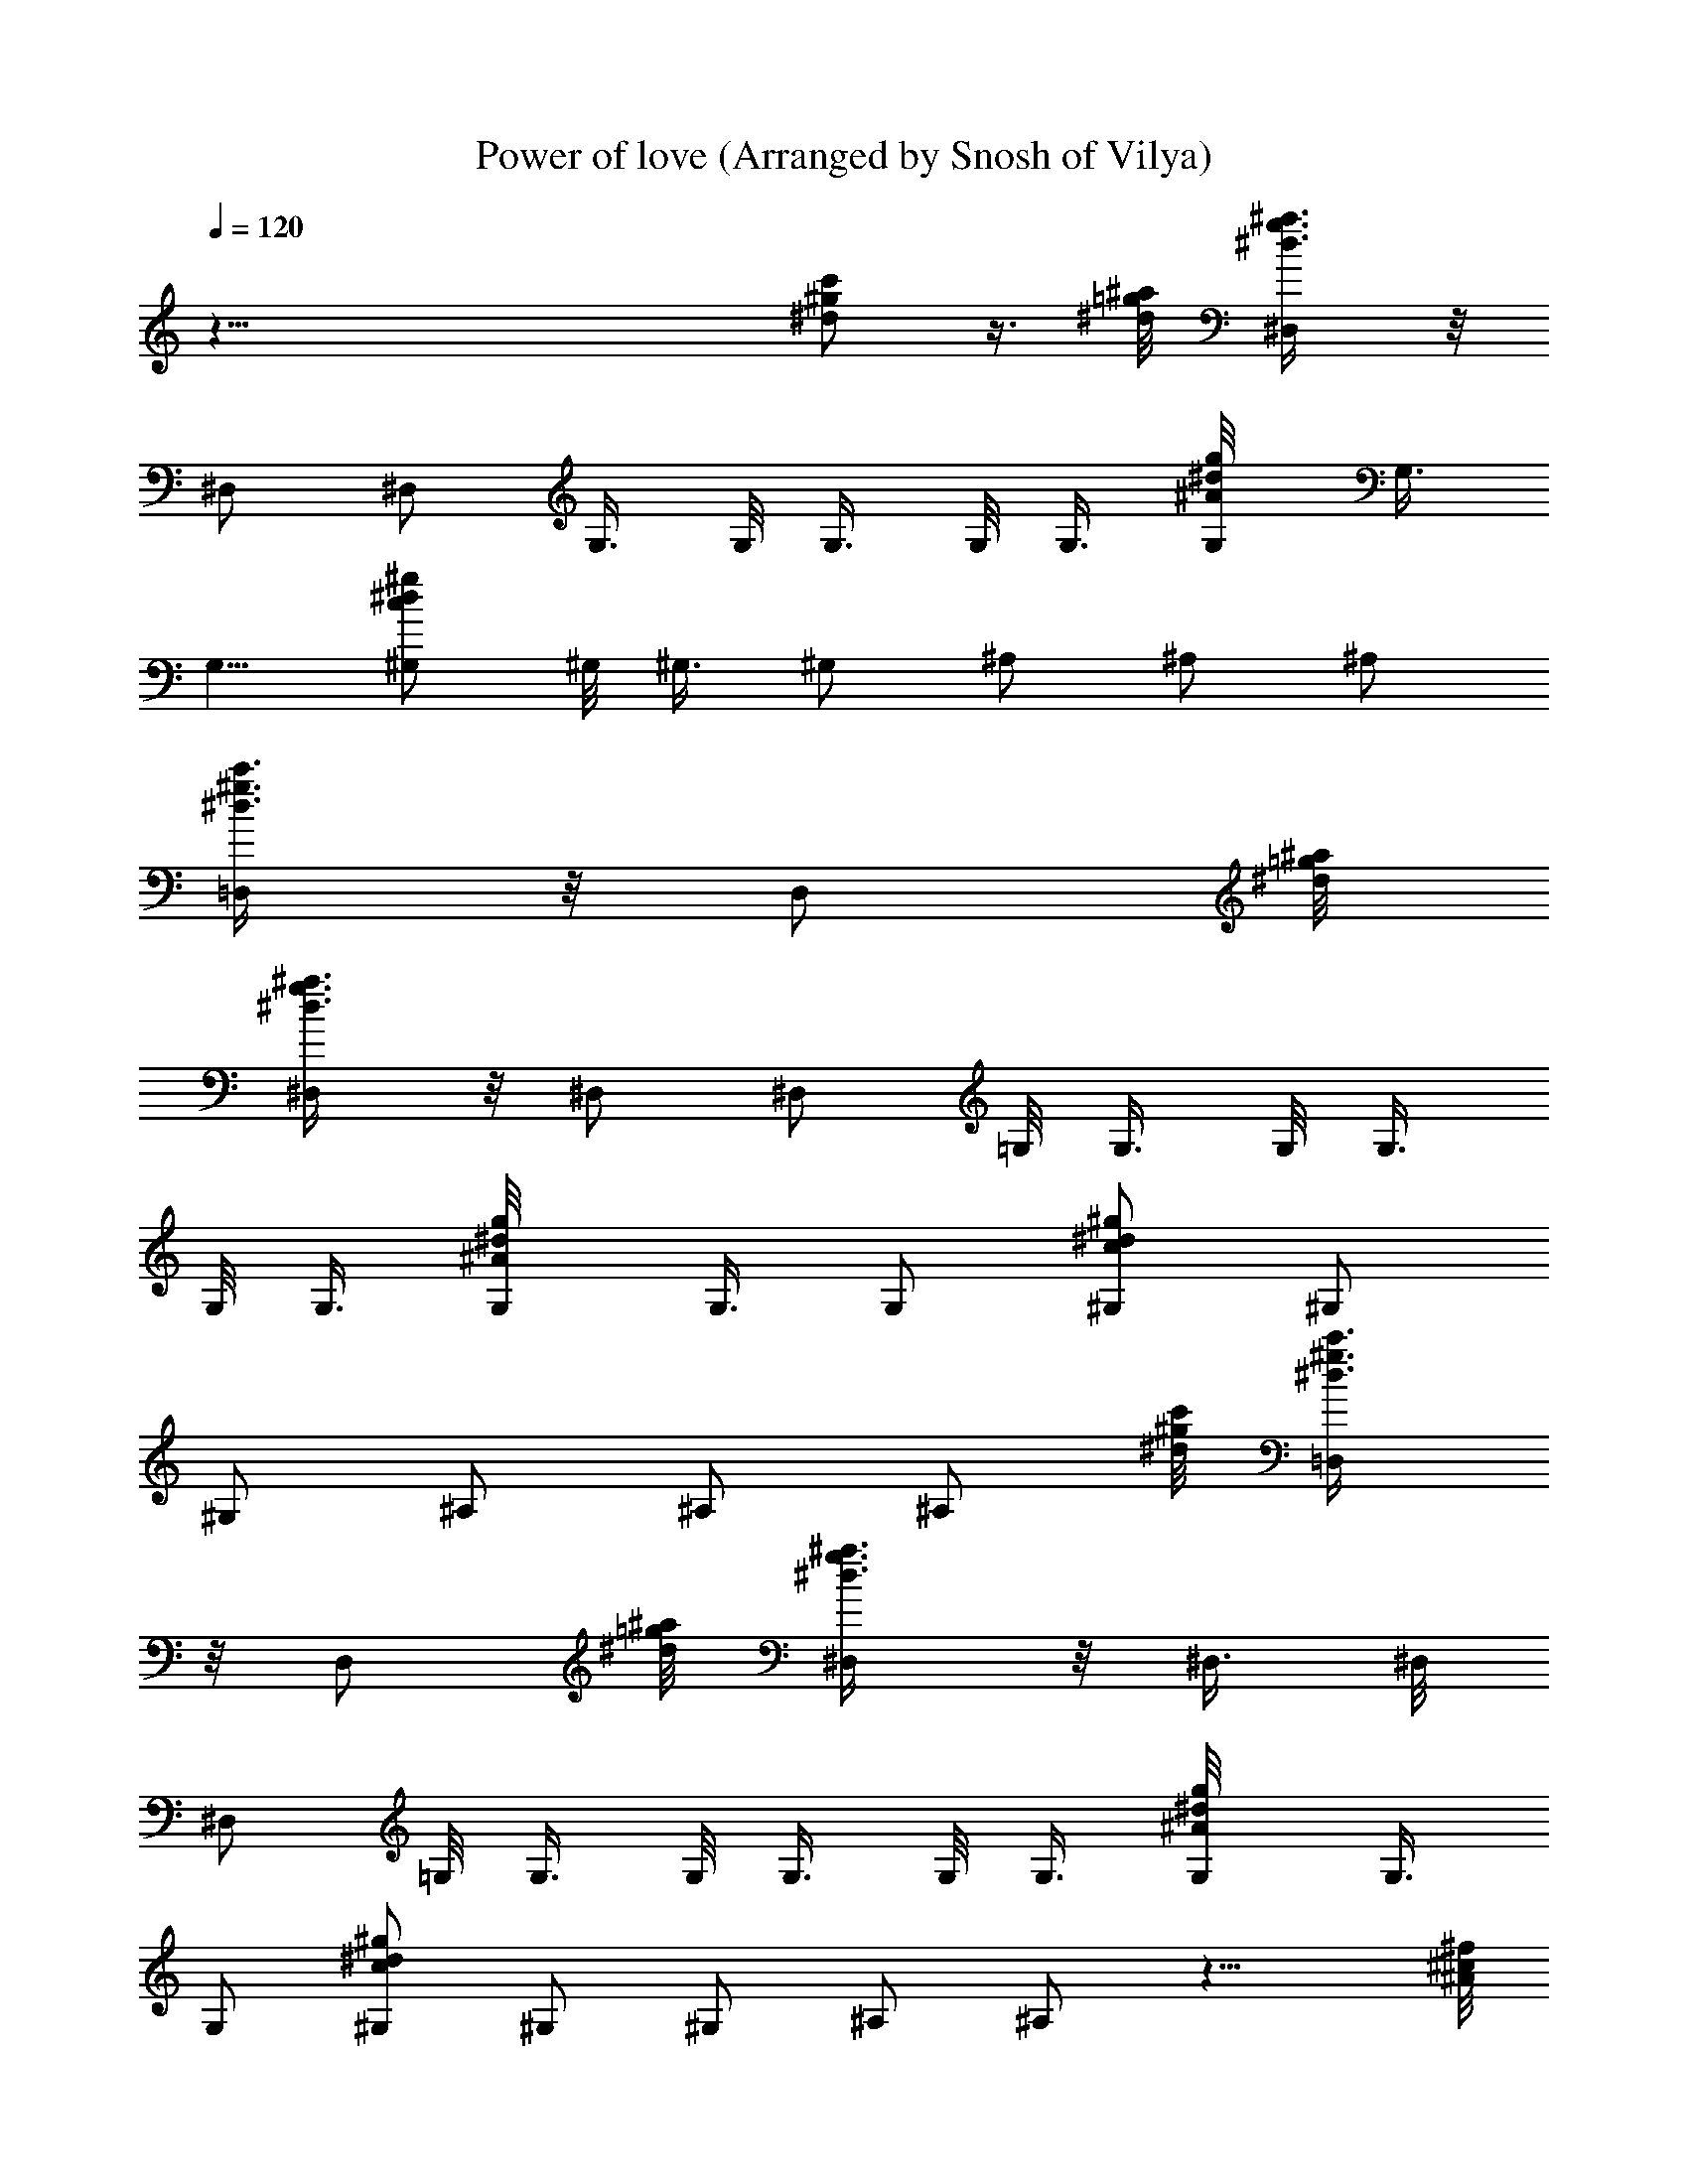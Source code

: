 X: 1
T: Power of love (Arranged by Snosh of Vilya)
Z: Huey lewis
L: 1/4
Q: 120
K: C
z55/8 [^d/2^g/2c'/2] z3/8 [=g/8^a/8^d/8] [^D,/2g3/8^a3/8^d3/8] z/8
^D,/2 ^D,/2 G,3/8 G,/8 G,3/8 G,/8 G,3/8 [^A/2^d/2g/2G,/8] G,3/8
[G,5/8z/2] [c/2^d/2^g/2^G,/2] ^G,/8 ^G,3/8 ^G,/2 ^A,/2 ^A,/2 ^A,/2
[^d3/8^g3/8c'3/8=D,/2] z/8 [D,/2z3/8] [=g/8^a/8^d/8]
[^D,/2g3/8^a3/8^d3/8] z/8 ^D,/2 [^D,/2z3/8] =G,/8 G,3/8 G,/8 G,3/8
G,/8 G,3/8 [^A/2^d/2g/2G,/8] G,3/8 G,/2 [c/2^d/2^g/2^G,/2] ^G,/2
^G,/2 ^A,/2 ^A,/2 [^A,/2z3/8] [^d/8^g/8c'/8] [=D,/2^d3/8^g3/8c'3/8]
z/8 [D,/2z3/8] [=g/8^a/8^d/8] [^D,/2g3/8^a3/8^d3/8] z/8 ^D,3/8 ^D,/8
[^D,/2z3/8] =G,/8 G,3/8 G,/8 G,3/8 G,/8 G,3/8 [^A/2^d/2g/2G,/8] G,3/8
G,/2 [c/2^d/2^g/2^G,/2] ^G,/2 ^G,/2 ^A,/2 ^A,/2 z11/8 [^A/8^c/8^f/8]
[^A/4^c/4^f/4^D,/2] z/8 [^A,/2^D/2z/8] [^D,/2z3/8] [^G,/2^C/2z/8]
[^C,/2z3/8] [^A/4^c/4^f/4^A,/2^D/2z/8] [^D,/2z3/8] [^C/2^F/2z/8]
^F,/4 z/8 [^C/2=F/2] [^C/2^F/2z/8] [^F,/2z3/8]
[=c/4^d/4^g/4^D^G^G,3/4] z3/4 [^D3/8^G3/8^G,/4] z3/4 ^G,/2
[^C/2^F/2^G,/2] [^C/2=F/2^G,/2] [^A,/2z3/8] [c/8^d/8^g/8]
[^A,/2^D/4c/2^d/2^g/2] z/8 [^A/8^c/8^f/8] [^A/4^c/4^f/4^D,/2] z/8
[^A,/2^D/2z/8] [^D,/2z3/8] [^G,/2^C/2z/8] [^C,/2z3/8]
[^A/4^c/4^f/4^A,/2^D/2z/8] ^D,3/8 [^C/2^F/2^F,3/8] z/8 [^C/2=F/2]
[^C/2^F/2z/8] ^F,3/8 [=c/4^d/4^g/4^D3/4^G3/4^G,] z3/4
[^D3/8^G3/8^G,/4] z3/4 [^G,/2z3/8] [=f/8^g/8^c/8]
[^C5/8=F5/8^G5/8f3/8^g3/8^c3/8] z/2 [^d/8^g/8c'/8]
[=C5/8^D5/8^G5/8^d7/8^g7/8c'7/8] z/4 [^c/8^f/8^a/8] [^c/4^f/4^a^D,/2]
z/8 [^A,/2^D/2z/8] [^D,/2z3/8] [^G,/2^C/2z/8] [^g/8^C,/2] ^f/4
[^A,/2^D/2z/8] [^D,3/8^f] [^C/2^F/2^F,/4] z/4 [^C/2=F/2]
[^C/2^F/2^F,/2] [^d/8^D^G3/4^G,3/4] z/8 ^d/4 ^f/4 ^d/8 z/8
[^D3/8^G3/8^d/8^G,/4] z3/8 ^d3/8 z/8 ^G,/2 [^C/2^F/2^G,/2]
[^C/4=F/4^G,/2] z/4 ^A,3/8 [^A,/8^D3/8] ^A,/2 [^D,/2z3/8]
[^A,/2^D/2z/8] [^D,/2] z/4 ^d/8 [^G,/2^C/2^a3/8z/8] [^C,/2z3/8]
[^A,/2^D/2^g/4^D,/2] z/4 [^C/2^F/2^F,3/8^f5/8] z/8 [^C/2=F/2]
[^C/2^F/2^F,/2] [^D3/4^G3/4^c/8^G,3/4] z/8 ^c/8 z/8 ^d/8 z/8 ^d/8 z/8
[^D3/8^G3/8^d/2^G,/4] z3/4 [^d/2^G,/2] [^C/4^F/4^G,/2] z/4
[^G,/2z3/8] [^C3/8=F3/8z/8] ^A,/2 z/2 [^D,/2z3/8] [^A,/2^D/2^dz/8]
[^D,/2z3/8] [^G,/2^C/2z/8] [^C,/2z3/8] [^f3/8^A,/2^D/2^D,/2] z/8
[^C/2^F/2^c7/8^F,/4] z/4 [^C/2=F/2] [^C/2^F/2^F,/2] [^D7/8^G/4^G,3/4]
^G/4 ^G/4 ^G/8 z/8 [^D/4^G/4^G,/4] z3/4 [^G,/2^G7/8] [^C/2^F/2^G,/2]
[^C3/8=F3/8^G,/2] z/8 ^A,3/8 [^A,/8^D3/8] ^A,/2 ^D,3/8
[^A,/2^D/2^g/4z/8] [^D,/2z3/8] [^G,/2^C/2z/8] [^g/8^C,/2] z/4
[^A,/2^D/2^D,/2z/8] [^g7/8z3/8] [^C/2^F/2^F,/4] z/4 [^C/2=F/2z/8]
^g/8 z/4 [^C/2^F/2^F,/2] [^D7/8^G5/8^G,3/4] z/4 [^g/4z/8]
[^D/4^G/4^G,/4] z/8 ^a/4 z3/8 [^g3/8^G,/2] [^f/2z/8] [^C/4=F/4^C,/2]
z/8 ^d/4 z/4 [^d3/8=C3/8^D3/8z/8] ^G,/2 z3/8 [^A/4^c/4^f/4z/8] ^D,3/8
[^A,/2^D/2z/8] [^D,/2z3/8] [^A5/2^c5/2^f5/2^G,/2^C/2z/8] ^C,3/8
[^A,/2^D/2^D,/2] [^C/2^F/2^F,3/8] z/8 [^C/2=F/2] [^C/2^F/2^F,/2]
[=c3/8^d3/8^g3/8^D5/8^G5/8^G,3/4] z5/8 [^D/4^G/4^G,/4] z9/8
[^d/8^g/8c'/8=C/2^D/2^G/2] [^d3/8^g3/8c'3/8^G,/2] z/8 [^G,/2z3/8]
[^d^gc'C3/4^D3/4^G3/4] ^A,/2 ^A,3/8 [^c/2^f/2^a/2^D,/2^g7/8]
[^A,/2^D/2z/8] ^D,3/8 [^G,/2^C/2^g/4^C,/2] ^f/8 z/8
[^A,/2^D/2^D,/2^g] [^C/2^F/2^F,/4] z/4 [^C/2=F/2^a/4] z/4
[^C/2^F/2^F,/2] [^D7/8^G7/8^G,3/4] z/4 [^D/4^G/4^f3/8^G,/4] z/4 ^d/8
z3/8 [^d/4^G,/2] z/8 [^C/2^F/2z/8] [^G,/2z3/8] [^C3/8=F3/8z/8] ^G,/2
^A,3/8 [^A,/2^D3/8] z/8 [^g7/8^D,/2] [^A,/2^D/2z/8] ^D,3/8
[^g/4^G,/2^C/2^C,/2] ^f/8 z/8 [^A,3/8^D3/8^g^D,/2] z/8
[^C/2^F/2^F,/4] z/4 [^f/4^C/2=F/2] z/4 [^C/2^F/2^F,/2]
[^D7/8^G7/8^d/8^G,3/4] z/8 ^d/8 z/8 ^f3/8 z/8 [^D/4^G/4^d/2^G,/4]
z5/8 [^d/2z/8] [^G,/2z3/8] [^C/2^F/2z/8] [^G,/2z3/8] [^C3/8=F3/8z/8]
^G,/2 ^A,3/8 [^A,3/8^D3/8] z/8 ^D,/2 [^c/8^A,/2^D/2^D,/2] z/8 ^c/8
z/8 [^G,/2^C/2^C,/2^d5/8] [^A,3/8^D/2^D,/2] z/8 [^d/2^C/2^F/2^F,/4]
z/4 [^C/2=F/2^f3/8] z/8 [^C/2^F/2^F,/2] [^D7/8^G7/8^G,3/4] z/8 ^c/8
[^D3/8^G3/8^G,/4z/8] ^c/8 z/8 [^d3/4z5/8] [^G,/2z3/8]
[^d3/8^C/2^F/2z/8] [^G,/2z3/8] [^C3/8=F/2z/8] ^G,/2 ^A,3/8
[^A,/2^D3/8] z/8 ^D,/2 [^A,/2^D/2^g9/8^D,/2] [^G,/2^C/2^C,/2]
[^A,3/8^D3/8^D,/2z/4] ^f/8 z/8 [^g5/8^C/2^F/2^F,/4] z/4
[^C/2=F/2^f/8] z3/8 [^C/2^F/2^d/8^F,/2] z3/8 [^D7/8^G7/8^d/8^G,3/4]
z3/8 ^f3/8 [^D/2^G/2z/8] [^d/8^G,/4] z3/8 ^d/4 z/4 [^G,/2z3/8]
[=c^d^g^C/2^F/2z/8] ^G,3/8 [^C3/8^F/2z/8] ^G,/4 z/8
[^gc'^d^C/2=F/2z/8] ^A,/4 z/8 [^C3/8F3/8^A,/4] z/4
[=g/2^a/2^d/2^D,3/8] z/8 ^D,3/8 z/8 [^f/8^D,/2] g3/8 [^a/4=G,3/8] z/4
[G,3/8^a/2] z/8 [G,3/8c'/4] z/8 [^A/8^d/8g/8] [G,3/8^A3/8^d3/8g3/8]
z/8 [G,/2z3/8] [c/8^d/8^g/8^G,/8] [c3/8^d3/8^g3/8^G,3/8] ^G,/8
[=f5/8^G,3/8] ^G,/8 [^G,/2z3/8] [f3/8^A,/8] ^A,3/8 [^A,/2f7/8] ^A,/8
[^A,/2z3/8] [^d/2^g/2c'/2=D,/8] D,3/8 D,/2 [=g/2^a3/4^d/2^D,/2]
^D,3/8 z/8 [^D,/2^a/2] [=G,3/8c'/4] z/4 [G,3/8f/2] z/8 [G,3/8^d3/8]
[^A/8^d/8g/8] [G,3/8^A3/8^d3/8g3/8] z/8 [G,/2c/8] z/4
[c/8^d/8^g/8^G,/8] [c3/8^d5/8^g3/8^G,3/8] ^G,/8 ^G,3/8 [^G,/8^d3/4]
[^G,/2z3/8] ^A,/2 [^A,/2^d] ^A,/8 ^A,3/8 [^d/2^g/2c'/2=D,/2]
[D,5/8^d3/8] z/8 [=g/2^a3/4^d/2^D,/2] ^D,3/8 z/8 [^D,/2^a3/8]
[^d/8g/8^a/8] [=G,3/8^d11/8g11/8^a11/8] z/8 [G,3/8f] z/8 G,3/8
[g/8^a/8^d/8] [G,3/8g3/8^a3/8^d3/8] G,/8 [c/8G,3/8] z/4
[^g/2c'/2^d/8^G,/8] [^d5/8^G,3/8] ^G,/8 ^G,3/8 [^G,/8^d3/4]
[^G,/2z3/8] ^A,/2 [^gc'^d^A,/2] ^A,/2 [^d/2^g/2c'/2^A,3/8] z/8
[^A,/2^A/8=C,/4] z/8 ^A/8 z/8 [f15/8^g15/8^c15/8^C,3/8] z/8 ^C,3/8
z/8 [^C,3/8^a5/8] z/8 ^C,3/8 [^g/8c'/8^d/8]
[f9/8^G,3/8^g15/8c'15/8^d3/2] z/8 ^G,3/8 ^G,/8 ^G,3/8 ^G,/8
[^d3/8^G,3/8] [^a4^A,/8f4] ^A,3/8 ^A,3/8 z/8 ^A,/8 ^A,3/8 ^A,3/8 z/8
^A,3/8 z/8 ^A,3/8 z/8 ^A,3/8 z/8 ^A,3/8 z/8 [^a/2^A,3/8] z/8 ^d/8
z3/8 ^d/8 z3/8 ^f/2 ^c3/8 z/8 ^d3/4 z/4 [^C,/2^d3/8]
[^A/4^c/4^f/4z/8] ^D,3/8 [^A,/2^D/2z/8] [^D,/2z3/8] [^G,/2^C/2z/8]
^C,3/8 [^A/4^c/4^f/4^A,3/8^D3/8^D,/2] z/4 [^C/2^F/2^F,/4] z/4
[^C/2=F/2] [^C/2^F/2^F,/2] [=c/4^d/4^g/4^D7/8^G7/8^G,] z3/4
[^D/4^G/4^G,/4] z3/4 [^g/8^G,/2] z/8 ^g/8 [^C/2^F/2z/8]
[^g3/4^G,/2z3/8] [^C3/8=F3/8z/8] [^G,/2z/4] [^f5/8z/4] ^A,3/8
[c/2^d/2^g/2^A,/8^D3/8] ^A,3/8 [^A/4^c/4^f/4^d/2^D,/2] z/4
[^A,/2^D/2z/8] [^D,/2z3/8] [^G,/2^C/2z/8] ^C,3/8
[^A/4^c/4^f/4^A,3/8^D3/8^D,/2] z/4 [^C3/8^F/2^F,/4] z/4 [^C/2=F/2]
[^C/2^F/2^F,/2] [=c/4^d/4^g/4^D5/8^G5/8^G,3/4] z3/4 [^D/2^G/2^G,/4]
z3/4 ^G,/4 z/8 [=f/8^g/8^c/8^C3/8=F3/8^G3/8] [f3/8^g3/8^c3/8^G,5/8]
z/2 [^d^gc'=C3/4^D3/4^G3/4] ^A,5/8 z/4 [^c/2^f/2^a/2^D,/2^g7/8]
[^A,/2^D/2z/8] ^D,3/8 [^G,/2^C/2^g/4^C,/2] ^f/8 z/8
[^A,/2^D/2^D,/2^g] [^C/2^F/2^F,/4] z/4 [^C/2=F/2^a/4] z/4
[^C/2^F/2^F,/2] [^D7/8^G7/8^G,3/4] z/4 [^D/4^G/4^f3/8^G,/4] z/4 ^d/8
z3/8 [^d/4^G,/2] z/8 [^C/2^F/2z/8] [^G,/2z3/8] [^C3/8=F3/8z/8] ^G,/2
^A,3/8 [^A,/2^D3/8] z/8 [^g7/8^D,/2] [^A,/2^D/2^D,/2]
[^g/4^G,/2^C/2^C,/2] ^f/8 z/8 [^A,3/8^D3/8^g^D,/2] z/8
[^C/2^F/2^F,/4] z/4 [^f/4^C/2=F/2] z/4 [^C/2^F/2^F,/2]
[^D7/8^G7/8^d/8^G,3/4] z/8 ^d/8 z/8 ^f3/8 z/8 [^D/4^G/4^d/2^G,/4]
z5/8 [^d/2z/8] [^G,/2z3/8] [^C/2^F/2z/8] [^G,/2z3/8] [^C3/8=F3/8z/8]
^G,/2 ^A,3/8 [^A,3/8^D3/8] z/8 ^D,/2 [^c/8^A,/2^D/2^D,/2] z/8 ^c/8
z/8 [^G,/2^C/2^C,/2^d5/8] [^A,3/8^D/2^D,/2] z/8 [^d/2^C/2^F/2^F,/4]
z/4 [^C/2=F/2^f3/8] z/8 [^C/2^F/2^F,/2] [^D7/8^G7/8^G,3/4] z/8
[^c/8^D/2^G/2] [^G,/4z/8] ^c/8 z/8 [^d3/4z5/8] [^G,/2z3/8]
[^d3/8^C/2^F/2z/8] ^G,3/8 [^C3/8=F/2z/8] ^G,/2 ^A,3/8 [^A,/2^D3/8]
z/8 ^D,/2 [^A,/2^D/2^g9/8^D,/2] [^G,/2^C/2^C,/2]
[^A,3/8^D3/8^D,/2z/4] ^f/8 z/8 [^g5/8^C/2^F/2^F,/4] z/4
[^C/2=F/2^f/8] z3/8 [^C/2^F/2^d/8^F,/2] z3/8 [^D7/8^G7/8^d/8^G,3/4]
z3/8 ^f3/8 [^D/2^G/2z/8] [^d/8^G,/4] z/4 ^d3/8 z/4 ^G,3/8
[=c/4^d/4^g/4^D/2^F/2^G,/2] z/4 [c/4^g43/8^D3/8^F/2z/8] ^G,/4 z/8
[^dc'^C/2=F/2z/8] ^A,/4 z/8 [^C3/8F3/8^A,/4] z/4 [=g/2^a/2^d/2^D,/2]
^D,3/8 z/8 [^f/8^D,5/8] g3/8 [^a/4=G,3/8] z/4 [G,3/8^a/2] z/8
[G,3/8c'/4] z/8 [^A/8^d/8g/8] [G,3/8^A3/8^d3/8g3/8] z/8 [G,/2z3/8]
[c/8^d/8^g/8^G,/8] [c3/8^d3/8^g23/8^G,3/8] ^G,/8 [=f/2^G,3/8] ^G,/8
[^G,/2z3/8] [f3/8^A,/8] ^A,3/8 [^A,/2f7/8] ^A,/8 [^A,/2z3/8]
[^d/2^g39/8c'/2=D,3/8] z/8 D,/2 [=g/2^a3/4^d/2^D,3/8] z/8 ^D,3/8 z/8
[^D,/2^a/2] [=G,3/8c'/4] z/4 [G,3/8f/2] z/8 [G,3/8^d3/8]
[^A/8^d/8g/8] [G,3/8^A3/8^d3/8g3/8] G,/8 [c/8G,3/8] z/4
[c/2^d/8^g3^G,/8] [^G,3/8^d5/8] ^G,/8 ^G,3/8 [^G,/8^d3/4] [^G,/2z3/8]
^A,/2 [^A,/2^d] [^A,5/8z/2] [^d/2^g39/8c'/2=D,3/8] z/8 [D,/2^d/4] z/4
[=g/2^a3/4^d/2^D,3/8] z/8 ^D,3/8 z/8 [^D,/2^a3/8] [^d/8g/8^a/8]
[=G,3/8^d9/8g9/8^a9/8] z/8 [G,3/8f] z/8 G,3/8 [g/8^a/8^d/8G,/8]
[g3/8^a3/8^d3/8G,3/8] G,/8 [c/8G,3/8] z/4 [^g2c'/2^d/8^G,/8]
[^d5/8^G,3/8] ^G,/8 ^G,3/8 [^G,/8^d3/4] ^G,3/8 ^A,/2 [^gc'^d^A,3/8]
z/8 ^A,3/8 z/8 [^d/2^gc'/2^A,3/8=C,/4] z/4 [^A,/2^A/8C,/4] z/8 ^A/8
z/8 [f15/8^g15/8^c15/8^C,3/8] z/8 ^C,3/8 z/8 [^C,3/8^a5/8] z/8
[^C,/2z3/8] [^g/8c'/8^d/8] [f9/8^G,3/8^g71/8c'15/8^d11/8] z/8 ^G,3/8
^G,/8 ^G,3/8 [^G,/8^d/2] ^G,3/8 [^a4^A,/8f4] ^A,3/8 ^A,3/8 z/8 ^A,/8
^A,3/8 ^A,3/8 z/8 ^A,3/8 z/8 ^A,3/8 z/8 ^A,3/8 z/8 ^A,3/8 z/8
[^A,29/8^C4^F4^F,/4^A31/8] z/4 ^F,/4 z/4 ^F,/4 z/4 [^c/2^F,/4] z/4
[^f7/8^F,/4] z/4 ^F,/4 z/4 [^g7/8^F,/4] z/4 ^F,/4 z/8
[^g2^G,15/4=D/8=F/8] [=F,/4D31/8F31/8^G31/8] z/4 F,/4 z/4 [=a3/4F,/4]
z/8 F,/4 z/4 [^g35/8F,/4] z/4 F,/4 z/4 F,/4 z/8 [^f3/8z/8] F,/4 z/4
[^A,7/2^C4^F31/8^f17/8^D,/4^A31/8] z/4 ^D,/4 z/4 ^D,/4 z/4 ^D,/4 z/4
^D,/4 z/8 [^gz/8] ^D,/4 z/4 ^D,/4 z/8 [^g5/8z/8] ^D,/4 z/8
[^G,5/8=C4^D4^F4z/8] [^g55/8z/2] ^G,3/8 [^f/2^G,/2] [^c17/8^G,/2]
^G,/2 ^G,/2 ^G,/2 ^G,/4 z/4 [B,/2^D4^F31/8] B,/2 B,/2 [^d/2B,/2]
[^fB,/2] B,/2 [^g31/4B,3/8] B,/2 [^A,5/8^C4^F4^f/2] [^c/4z/8] ^A,3/8
[^c15/8^A,/2] ^A,/2 ^A,/2 ^A,/2 ^A,/2 ^A,/2 [B,31/8^D31/8^F31/8^G,/4]
z/4 ^G,/4 z/4 ^G,/4 z/8 [^d/2z/8] ^G,/4 z/8 [^fz/8] ^G,/4 z/4 ^G,/4
z/8 [^g59/8z/8] ^G,/4 z/8 ^G,/4 z/4 [^f/2^A,/2^C4^F4] [^c/4^A,/2] z/4
[^c7/4^A,/2] ^A,/2 ^A,/2 ^A,/2 ^A,/2 ^A,/2 [B,/2^D31/8^F31/8] B,/2
[B,/2z3/8] [^d/4z/8] [B,/2z3/8] [^f/2z/8] [B,/2z3/8] [^gz/8]
[B,/2z3/8] [^f/2z/8] B,3/8 [^g11/8B,/2] [^A,3/4^D5/8=F5/8^A5/8^a29/8]
z/4 [^g13/8z/8] [^A,3/4^D/2F/2^A/2] z/2 [^A,3/4^D/2F/2^A/2] [^g/2z/4]
^f/8 z/8 [^A,3/4^D/2F/2^A/2^g3/2] z3/8 ^a/8 [^A,/2=D/2F/2^A5/8^a3/8]
z/8 ^g/2 [^g7/8z/2] ^f/8 z/4 [^g13/2z3/2] ^C,/2 ^D,/2
[^A,/2^D/2^f/4^D,/2] ^d/4 [^G,/2^C/2^d/2^C,/2] [^A,/2^D/2^D,/2]
[^C3/8^F/2^F,/4] z/4 [^C/2=F/2] [^C/2^F/2^F,/2] [^D7/8^G7/8^G,3/4]
z/8 [^D/2^G/2z/8] [^g/2^G,/4] z/4 ^g/2 [^g3/8^G,3/8]
[^C/2^F/2^G,/2^g16] [^C/2=F/2^f/2z/8] [^G,/2z3/8] [^d/2z/8] ^A,3/8
[^d/2^A,/2^D3/8] z/8 ^D,/2 [^A,/2^D/2^D,/2] [^G,/2^C/2^C,/2]
[^A,3/8^D3/8^D,/2] z/8 [^C3/8^F/2^F,/4] z/4 [^C/2=F/2]
[^C/2^F/2^F,/2] [^D5/8^G5/8^G,5/8] z/4 [^D/2^G/2z/8] ^G,/4 z5/8 ^G,/2
[^C/2^F/2^G,/2] [^C/2=F/2z/8] ^G,3/8 ^A,/2 [^A,/2^D/2] ^D,/2
[^A,/2^D/2^D,/2] [^G,/2^C/2^C,/2] [^A,3/8^D3/8^D,/2] z/8
[^C3/8^F/2^F,/4] z/4 [^C3/8=F/2] z/8 [^C3/8^F3/8^F,/2]
[^D3/4^G3/4z/8] ^G,5/8 z/4 [^D/2^G/2z/8] ^G,/4 z5/8 ^G,/4 z/4
[^C/2^F/2^G,/2z/4] [^g7/4z3/4] [^C3/8=F3/8^A,/2] z5/8
[^A/4^c/4^f/4^g27/8^D,/2] z/4 [^A,/2^D/2^D,/2] [^G,/2^C/2^C,/2z3/8]
[^A/8^c/8^f/8] [^A,/2^D/2^A/4^c/4^f/4^D,/2] z/4 [^C/2^F/2^F,/4] z/4
[^C3/8=F3/8] [^C/2^F/2z/8] [^F,/2z3/8] [^g31/8=c/4^d/4^D^Gz/8] ^G,5/8
z/4 [^D/2^G/2z/8] ^G,/4 z5/8 ^G,/2 [^C/2^F/2^G,/2] [^C/2=F/2^G,/2]
[^A,/2z3/8] ^g/8 [^g/2^A,/2^D/2] [^A/4^c/4^f/4^D,/2^g27/8] z/4
[^A,/2^D/2^D,/2^f/8] ^f/8 [^d17/8z/4] [^G,/2^C/2^C,/2z3/8]
[^A/8^c/8^f/8] [^A,/2^D/2^A/4^c/4^f/4^D,/2] z/4 [^C3/8^F3/8^F,/4] z/8
[^C/2=F/2] [^C/2^F/2z/8] [^F,/2z3/8] [=c/4^d/4^g7/2^D/2^Gz/8]
[^G,7/8z3/8] ^D/8 ^D3/8 [^D19/8^G/2z/8] ^G,/4 z5/8 ^G,/2
[^C/2^F/2^G,/2] [^C/2=F/2^G,/2] [c^d^g35/8^A,/2] [^A,/2^D/2]
[^A/4^c/4^f/4^D/2^D,/2] z/4 [^A,/2^D/2^D,/2] [^G,/2^C/2^D/2^C,/2z3/8]
[^A/8^c/8^f/8] [^A,/2^D/2^A/4^c/4^f/4^D,/2] z/4 [^C3/8^F3/8^F,/4]
[^A,3/8z/8] [^C/2=F/2z/4] =A,/4 [^G,/2^C/2^F/2z/8] ^F,/8 ^F,/8
[^F,/2z/8] [=c/4^d/4^g4^D,/8^D^G] [^G,3/8^D,3/8] ^G,/8 [^G,/2z3/8]
[^D/2^G/2z/8] ^G,7/8 ^G,/2 [^C/2^F/2^G,/2] [^C/2=F/2^G,/2] ^A,/2
[c3/8^d3/8^g31/8^A,/2^D/2] [^A/8^c/8^f/8] [^A/4^c/4^f/4^A,/4^D,/2]
^C/4 [^A,/2^D/8^D,/2] ^D3/8 [^G,/2^C/2^C,/2^D/2z3/8] [^A/8^c/8^f/8]
[^A,3/8^D3/8^A/4^c/4^f/4^D,/2] z/8 [^A,3/8^C/4^F/2z/8] [^F,/4z/8]
^C/4 [^C/2=F/2z/8] ^D/4 z/8 [^C/2^F/2z/8] [^F,/2^D3/8]
[=c/4^d/4^g5/2^D/2^Gz/8] [^G,7/8z/8] ^C/8 ^C/8 ^D/2 [^D5/4^G/2z/8]
^G,/4 z5/8 ^G,/2 [c/2^d/2^g^C/2^F/2^G,/2] ^G,/2
[c7/8^d7/8^g35/8^A,/2] [^C/2=F/2^A,/2z3/8] [^A/8^c/8^f/8]
[^G19/8^A/4^c/4^f/4^D,/2] z/4 [^A,/2^D/2^D,/2] [^G,3/8^C3/8^C,/2]
[^A/8^c/8^f/8^A,/2^D/2] [^A/4^c/4^f/4^D,/2] z/8 [^C/2^F/2z/8] ^F,/4
z/8 [^A/8^C/2=F/2] [^A/4z/8] ^d/8 [^d/4z/8] [^c/8^C/2^F/2]
[^F,/2^c/4z/8] ^A/8 [^A/4z/8] [=c/4^d/4^g7/2=A/8^D^G] [A/4z/8] ^d/8
^d/8 A/8 A3/8 [^F/4^D/4^G/2^G,3/8] ^D/4 ^F/4 ^D/4 [^C/2^G,/2]
[^D/4^C/4^F/2^G,/2] ^C/4 [^A,/4^C/2=F/2^G,/4] ^G,/4
[c7/8^d7/8^g35/8=A,/4^A,/2] ^D/4 [^G,/4^A,/2^D/2] [=A,/4z/8]
[^A/8^c/8^f/8] [^A,/2^A/4^c/4^f/4^D,/2] z/4 [^C/4^A,/4^D3/8^D,/2]
[^A,/4z/8] [^C/8^G,/2] [^C,/2^C/2z3/8] [^A/8^c/8^f/8^D/8^A,/2]
[^A/8^c/8^f/8^D,/2^D3/8] ^C/8 ^C/8 [^D/8^C/2^F3/8] [^F,/4^D/4]
[^F/4z/8] [^C/2=F/2z/4] [^G/2z/4] [^C/2^F/2z/8] [^F,/2z/4] ^G/8
[=c/4^d/4^g27/8^D^G/2^G,] ^F/4 ^G/8 [^G3/8z/8] =A/4 [^G^D/2^G,/4]
z3/4 [^F/2^G,/2] [^C/2^F9/8^G,/2] [^C/2=F/2^G,/2z3/8] [c/8^d/8^g/8]
[c7/8^d7/8^g35/8^A,/2] [^A,/2^D/2z3/8] [^A/8^c/8^f/8]
[^A/4^c/4^f/4^D,/2] ^D/4 [^A,3/8^D3/8^F/4^D,/2] [^G3/2z/8]
[^G,/2^C/2z/8] [^C,/2z3/8] [^A/4^c/4^f/4^A,/2^D/2z/8] [^D,/2z3/8]
[^C/2^F/2z/8] ^F,/4 ^G/8 [^G3/4^C/2=F/2] [^C/2^F/2z/8] [^F,/2z/8]
^G/8 ^G/8 [=c/4^d/4^g31/8^D^G/2^G,] z/4 ^G/2 [^D/2^G/4^G,/4] ^G3/8
z/8 ^G/8 [^G3/4z/8] ^G,/2 [^C/2^F/2^G,/2z/4] [^D9/8z/4]
[^C/2=F/2^G,/2] [^A,/2z3/8] [c/8^d/8^g/8] [^A,/2^D/2c3/8^d3/8^g31/8]
[^A/8^c/8^f/8] [^A5/4^c/4^f/4^D,/2] z/8 [^A,/2^D/2z/8] [^D,/2z3/8]
[^G,/2^C/2z/8] [^C,/2z3/8] [^A/4^c/4^f/4^A,/2^D/2z/8] [^D,/2z3/8]
[^C/2^F/2z/8] [^F,/4^A5/4] z/8 [^C/2=F/2] [^C/2^F/2z/8] ^F,3/8
[=c/4^d/4^g19/8^D^G/2^G,] ^F/4 [^G/2z/4] [^A3/8z/4]
[^G/2^D/2^G,/4z/8] ^F/8 [^F3/8z/4] [^Dz/2] [^G,/2z3/8] [c/8^d/8^g/8]
[^D/2^G/2c/4^d/4^g3/8^G,/2] z/8 [c/8^d/8^g/8]
[^D/2^G/2c/4^d/4^g3/8^G,/2] z/8 [c/8^d/8^g/8]
[^D/2^G/2c7/8^d7/8^g35/8^A,/2] [^A,/2z3/8] [^c/8^f/8^a/8]
[^c/4^f/4^a/4^A7/8^d^D,/2] z/8 [^A,/2^D/2z/8] [^D,/2z3/8]
[^G3/4^G,/2^C/2z/8] [^C,/2z3/8] [^c/4^f/4^a/4^A,/2^D/2z/8] ^D,3/8
[^C/2^F/2^F,3/8z/8] [^G5/8z3/8] [^C/2=F/2] [^C/2^F/2^F,/2]
[^d/8^g27/8c'/4^D^G^G,] [^A7/8^d7/8] z7/8 [^G5/8^D/2^G,/4] z/8
[=A/8^d/8] [^A/2^d/2] z3/8 ^G/8 [^G3/8^G,/2] ^F/8 [^F/2^C/2^G,/2z3/8]
^D/8 [^D/4^C/2=F/2^G,/2] z/8 [^d/8^g/8c'/8] [^d7/8^g35/8c'7/8^A,3/8]
[^A,/8^D/2] [^A,/2z3/8] [^c/8^f/8^a/8] [^c/8^f/8^a/8=A/8^D,/2^d3/8]
[^A3/8z/4] [^A,/2^D/2z/8] [^G/2^D,/2z3/8] [=A/8^G,/2^C/2^d/8]
[^C,/2^A/2^d3/8] z3/8 [^c/4^f/4^a/4^A,/2^D/2^G/8] [^G/2z3/8]
[=A/8^C/2^F/2^d/8^A/8^F,/4] [^d3/8^A3/8] [^C/2=F/2^G/8] [^G3/4z3/8]
[^C/2^F/2^F,/2] [^d7/8^g27/8c'/4=A/8^D^G] ^A7/8 [^G5/8^D/2^G,/4] z/8
[=A/8^d/8] [^d3/8^A/2] z/2 [^G/2^G,/2z3/8] ^F/8 [^C/2^F/2^G,/2z3/8]
^D/8 [^D5/8^C/2=F/2^G,/2z3/8] [^d/8^g/8c'/8] [^d7/8^g35/8c'7/8^A,3/8]
[^A,/8^D/2] [^A,/2z3/8] [^c/4^f/4^a/4=A/8] [^D,/2A/2z3/8]
[^A,/2^D/2^A/8] [^d/8^D,/2^A/4] z/4 [^G,/2^C/2^A/8^d/8]
[^C,/2^d/2^A/2z3/8] [^c/4^f/4^a/4^A,/2^D/2=A/8] [A/2z3/8]
[^C/2^F/2^F,/4^A/8^d/8] [^d/4^A/4] z/8 [^A/2^C/2=F/2^d/8] ^d3/8
[=A5/8^C/2^F/2^F,/2] [^d/8^g31/8c'/4^D7/8^G7/8^A/4] ^d/8 z/4
[^A/2^d/2] [=A/2^D/2^G/2^G,/4] z/4 [^A/4^d/4] z/8 [^A/8^d/8]
[^d/2^A/2^G,/2] [=A/2^C/2^F/2^G,/2z3/8] [^A/8^d/8]
[^C3/8=F3/8^d/4^A/4^G,/2] z/8 [^A/8^d/8] [^A/4^d/4^A,3/8] z/8
[=A5/8^d/2^g4c'/2^A,/8^D/2] [^A,/2z3/8] [^c/4^f/4^a/4^A/8]
[^D,/2^d/4^A/4] z/8 [^A,/2^D/2^A/8^d/8] [^D,/2^d3/8^A/2]
[^G,/2^C/2=A/8] [^C,/2A/2z3/8] [^A3/8^d3/8^c/4^f/4^a/4^A,/2] z/4
[^d/2^A5/8^C/2^F/2^F,/4] z/4 [=A/2^C/2=F/2] [^A3/8^d/4^C/2^F/2^F,/2]
z/4 [^A/2^d3/8^g19/8c'/4^D7/8^G7/8] z/8 =A/8 [A/2z3/8] ^A/8
[^d/4^D/2^G/2^A/4^G,/4] z/8 [^A/8^d/8] [^d/2^A/2] [^G3/8^G,/2]
[^g/8c'/8^d/8] [^F3/8^D3/8^G3/8^g3/8c'/4^d/4] z/8
[^g/8c'/8^d/8^D/8^G/2] [^g3/8c'/4^d/4^D3/8^G,/2] z/8
[^g5c'^d^A,/8^D/2^G/2] [^A,/4z/8] ^C/8 [^C/4z/8] ^F/8 [^A,/4^F/2] z/8
[=g/2^a/2^d/2^D,/8^D/8] [^D,3/8^D2] ^D,/8 ^D,3/8 [^f/8^D,/8]
[^D,/2g3/8] [^a/4=G,3/8] z/4 [G,3/8^a5/8] z/8 [G,3/8c'3/8] z/8
[g/2^a/2^d/2G,3/8] z/8 G,3/8 z/8 [^g23/8c'3/8^d3/8^G,3/8] z/8
[^G,3/8=f5/8] z/8 [^G,/2z3/8] [f3/8z/8] ^A,3/8 ^A,/8 [f3/4^A,3/8]
^A,/8 [^A,/2z3/8] [^d/2^g39/8c'/2=D,/8] D,3/8 D,/8 [D,/2z3/8]
[=g/2^a3/4^d/2^D,/2] ^D,/8 ^D,/4 z/8 [^D,/8^a5/8] [^D,/2z3/8]
[=G,3/8c'/4] z/4 [G,3/8f/2] z/8 [G,3/8^d/2] z/8 [g/2^a/2^d/2G,3/8]
z/8 [G,/2=c/4] z/8 [^g/8c'/8^d/8] [^G,3/8^g23/8c'3/8^d5/8] z/8 ^G,3/8
z/8 [^G,/2^d5/8] ^A,3/8 ^A,/8 [^d7/8^A,3/8] ^A,/8 [^A,/2z3/8]
[^d/2^g39/8c'/2=D,/8] D,3/8 [D,/2^d3/8] z/8 [=g/2^a7/8^d/2^D,3/8] z/8
^D,/8 ^D,/4 z/8 [^D,/2^a5/8] [=G,3/8g/4] z/4 [G,3/8f] z/8 G,3/8 z/8
[g3/8^a3/8^d/2G,3/8] z/8 [G,/2c/8] z/4 [^g/8c'/8^d/8]
[^G,3/8^g23/8c'3/8^d5/8] z/8 ^G,3/8 z/8 [^G,3/8^d5/8] ^A,/8 ^A,3/8
[^A,/8^d] ^A,3/8 ^A,/8 [^A,/2z3/8] [^d/2^g39/8c'/2=D,/8] D,3/8 D,/2
[=g/2^a/2^d/2^D,3/8] z/8 [^D,3/8^a/4] z/4 [^D,/2^a/4] z/4
[=G,3/8^a/4] z/4 [G,3/8^a3/4] z/8 G,3/8 [g/8^a/8^d/8]
[G,3/8g/4^a3/8^d3/8] g/4 [G,3/8f/8] z/4 [^g/8c'/8^d/8]
[^G,3/8^g31/4c'3/8^d3/8] z/8 [^G,3/8] z3/8 ^G,/8 [^d/8^G,3/8] z/4
^A,/8 [^d/8^A,3/8] z/4 [^A,/8^d9/8] ^A,3/8 ^A,/8 ^A,3/8
[^a/2=d/2f/2=D,/8] D,3/8 D,/2 [=g/2^a/2^d/2^D,3/8] z/8 ^D,3/8 z/8
[^D,/2^a/4] z/4 [^a/4=G,3/8] [c'5/8] z/4 G,3/8 z/8 [G,3/8^d/4] z/8
[g/8^a/8^d/8] [G,3/8g3/8^a3/8^d3/8] z/8 G,3/8 [^g/8c'/8^d/8]
[^G,3/8^g23/8c'3/8^d3/8] ^G,/8 [^G,3/8] z3/8 [^d/4^G,/8] ^G,3/8
[^d/4^A,/8] ^A,3/8 [^f/8^A,/8] [=g3/8^A,3/8] [c/4^A,/8] ^A,3/8
[^d^g39/8c'/2=D,/8] D,3/8 D,/2 [=g/2^a/2^d/2^D,3/8] z/8 ^D,3/8 z/8
[^D,/2^a/4] z/4 [^a/4=G,3/8z/8] [c'7/8z3/8] G,3/8 z/8 [^d/4G,3/8] z/8
[g/8^a/8^d/8] [G,3/8g3/8^a3/8^d3/8] z/8 G,3/8 [^g/8c'/8^d/8]
[^G,3/8^g23/8c'3/8^d3/8] ^G,/8 [^d/8^G,3/8] z/4 [^G,/8^d/4]
[^G,/2z3/8] [^d/4^A,/8] ^A,3/8 [^f/8^A,/2=g/2] z3/8 [c/2^A,/8] ^A,3/8
[^d/2^g39/8c'/2=D,/8] D,3/8 [D,/2^d/2] [=g/2^a/2^d/2^D,3/8] z/8
^D,3/8 z/8 ^D,/2 =G,3/8 z/8 G,3/8 z/8 G,3/8 [g/8^a/8^d/8]
[G,3/8g3/8^a3/8^d3/8] z/8 G,3/8 [^g/8c'/8^d/8^G,/8]
[^gc'3/8^d3/8^G,3/8] ^G,/8 ^G,3/8 ^G,/8 [^g3/8c'/4^G,3/8] z/8
[^A,/8^g3/2c'3/8] ^A,3/8 [^A,/2=g/2^a/2] [^A,/8g/2^a/2] [^A,/2z3/8]
[^d/2^g7/4c'/2=D,/2=f/2] [D,/2=g/2^a/2] [g3/4^a3/4^d/2^D,3/8] z/8
[^D,3/8z/4] [f/4^g25/8] [^D,/2^d=g] =G,3/8 z/8 G,3/8 z/8 G,3/8
[g/8^a/8^d/8] [G,3/8g3/8^a3/8^d3/8] G,/8 G,3/8 [^gc'/2^d/2^G,/8]
^G,3/8 ^G,/8 ^G,3/8 [^G,/8c'3/8^g/2] ^G,3/8 [^A,/2^g3/2c'3/8] z/8
[^A,/2=g/2^a/2] [^A,5/8g/2^a/2] [^a/2=d/2f/2=D,3/8^g7/4] z/8
[D,/2=g/2^a/2] [g3/4^a3/4^d/2^D,3/8] z/8 [^D,3/8z/4] [f/4^g25/8]
[^D,3/8=g^d7/8] z/8 =G,3/8 z/8 G,3/8 z/8 G,3/8 [g/8^a/8^d/8G,/8]
[g3/8^a3/8^d3/8G,3/8] G,/8 G,3/8 [^gc'/2^d/2^G,/8] ^G,3/8 ^G,/8
^G,3/8 [^G,/8^g/2c'3/8] ^G,3/8 [^A,3/8^g3/2c'/2] z/8
[^A,3/8^a3/8=g3/8] z/8 [^A,/2g/2^a/2] [^d/2^g9/2c'/2=D,3/8f3/4] z/8
D,/2 [=g15/8^a15/8^d/2^D,3/8] z/8 ^D,3/8 z/8 ^D,/2 =G,3/8 z/8
[G,3/8f3/2^a7/8] G,/8 G,3/8 [g/8^a/8^d/8G,/8] [g3/8^a/2^d3/8G,3/8]
[G,/8^d/2] [^g3/8G,3/8] [^g3c'/2^d9/8^G,/8] ^G,3/8 ^G,/8 ^G,3/8 ^G,/8
^G,3/8 ^A,3/8 z/8 ^A,3/8 z/8 ^A,/2 [^d/2^g39/8c'/2=D,3/8] z/8 D,/2
[=g3/8^a3/8^d3/8^D,3/8] z/8 ^D,3/8 z/8 ^D,/2 =G,3/8 z/8 G,3/8 G,/8
G,3/8 [g/2^a/2^d/2G,/8] G,3/8 G,/8 G,3/8 [^g3c'/2^d/2^G,/2] ^G,/8
^G,3/8 ^G,/8 ^G,3/8 ^A,3/8 z/8 ^A,3/8 z/8 ^A,3/8 z/8
[^d/2^g39/8c'/2=D,3/8] z/8 D,3/8 [=g/8^a/8^d/8]
[^D,3/8g3/8^a3/8^d3/8] z/8 ^D,3/8 z/8 ^D,/2 =G,3/8 G,/8 G,3/8 G,/8
G,3/8 [g/2^a/2^d/2G,/8] G,3/8 G,/8 G,3/8 [^g63/8c'/2^d/2^G,/2] ^G,/8
^G,/4 z/8 ^G,3/8 z/8 ^A,3/8 z/8 ^A,3/8 z/8 ^A,3/8 z/8
[^a3/8=d3/8f3/8=D,3/8] z/8 [D,/2z3/8] [=g/8^a/8^d/8]
[^D,3/8g3/8^a3/8^d3/8] 
